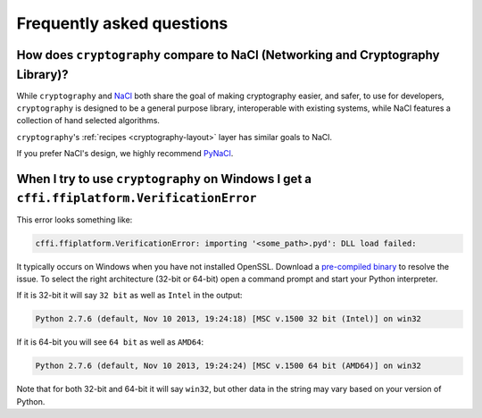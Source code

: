 Frequently asked questions
==========================

How does ``cryptography`` compare to NaCl (Networking and Cryptography Library)?
--------------------------------------------------------------------------------

While ``cryptography`` and `NaCl`_ both share the goal of making cryptography
easier, and safer, to use for developers, ``cryptography`` is designed to be a
general purpose library, interoperable with existing systems, while NaCl
features a collection of hand selected algorithms.

``cryptography``'s :ref:`recipes <cryptography-layout>` layer has similar goals
to NaCl.

If you prefer NaCl's design, we highly recommend `PyNaCl`_.

When I try to use ``cryptography`` on Windows I get a ``cffi.ffiplatform.VerificationError``
--------------------------------------------------------------------------------------------

This error looks something like:

.. code-block:: console

    cffi.ffiplatform.VerificationError: importing '<some_path>.pyd': DLL load failed:

It typically occurs on Windows when you have not installed OpenSSL. Download
a `pre-compiled binary`_ to resolve the issue. To select the right architecture
(32-bit or 64-bit) open a command prompt and start your Python interpreter.

If it is 32-bit it will say ``32 bit`` as well as ``Intel`` in the output:

.. code-block:: console

    Python 2.7.6 (default, Nov 10 2013, 19:24:18) [MSC v.1500 32 bit (Intel)] on win32

If it is 64-bit you will see ``64 bit`` as well as ``AMD64``:

.. code-block:: console

    Python 2.7.6 (default, Nov 10 2013, 19:24:24) [MSC v.1500 64 bit (AMD64)] on win32

Note that for both 32-bit and 64-bit it will say ``win32``, but other data
in the string may vary based on your version of Python.

.. _`NaCl`: http://nacl.cr.yp.to/
.. _`PyNaCl`: https://pynacl.readthedocs.org
.. _`pre-compiled binary`: https://www.openssl.org/related/binaries.html
